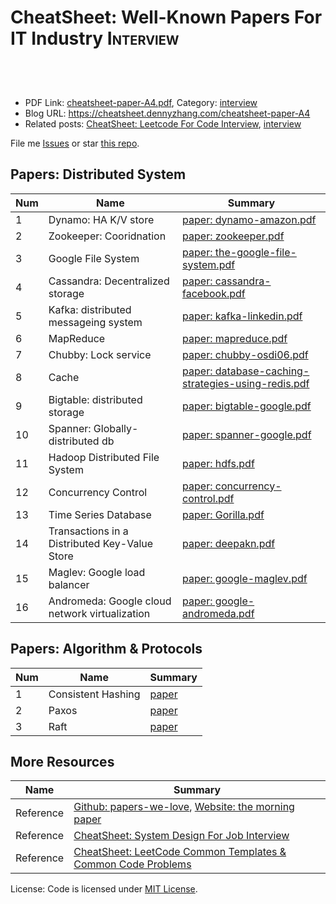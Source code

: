 * CheatSheet: Well-Known Papers For IT Industry                   :Interview:
:PROPERTIES:
:type:     interview
:export_file_name: cheatsheet-paper-A4.pdf
:END:

#+BEGIN_HTML
<a href="https://github.com/dennyzhang/cheatsheet-paper-A4"><img align="right" width="200" height="183" src="https://www.dennyzhang.com/wp-content/uploads/denny/watermark/github.png" /></a>
<div id="the whole thing" style="overflow: hidden;">
<div style="float: left; padding: 5px"> <a href="https://www.linkedin.com/in/dennyzhang001"><img src="https://www.dennyzhang.com/wp-content/uploads/sns/linkedin.png" alt="linkedin" /></a></div>
<div style="float: left; padding: 5px"><a href="https://github.com/dennyzhang"><img src="https://www.dennyzhang.com/wp-content/uploads/sns/github.png" alt="github" /></a></div>
<div style="float: left; padding: 5px"><a href="https://www.dennyzhang.com/slack" target="_blank" rel="nofollow"><img src="https://www.dennyzhang.com/wp-content/uploads/sns/slack.png" alt="slack"/></a></div>
</div>

<br/><br/>
<a href="http://makeapullrequest.com" target="_blank" rel="nofollow"><img src="https://img.shields.io/badge/PRs-welcome-brightgreen.svg" alt="PRs Welcome"/></a>
#+END_HTML

- PDF Link: [[https://github.com/dennyzhang/cheatsheet-paper-A4/blob/master/cheatsheet-paper-A4.pdf][cheatsheet-paper-A4.pdf]], Category: [[https://cheatsheet.dennyzhang.com/category/interview/][interview]]
- Blog URL: https://cheatsheet.dennyzhang.com/cheatsheet-paper-A4
- Related posts: [[https://cheatsheet.dennyzhang.com/cheatsheet-leetcode-A4][CheatSheet: Leetcode For Code Interview]], [[https://cheatsheet.dennyzhang.com/category/interview/][interview]]

File me [[https://github.com/dennyzhang/cheatsheet.dennyzhang.com/issues][Issues]] or star [[https://github.com/dennyzhang/cheatsheet.dennyzhang.com][this repo]].

** Papers: Distributed System
| Num | Name                                           | Summary                                            |
|-----+------------------------------------------------+----------------------------------------------------|
|   1 | Dynamo: HA K/V store                           | [[https://github.com/dennyzhang/cheatsheet-paper-A4/tree/master/paper/dynamo-amazon.pdf][paper: dynamo-amazon.pdf]]                           |
|   2 | Zookeeper: Cooridnation                        | [[https://github.com/dennyzhang/cheatsheet-paper-A4/tree/master/paper/zookeeper.pdf][paper: zookeeper.pdf]]                               |
|   3 | Google File System                             | [[https://github.com/dennyzhang/cheatsheet-paper-A4/tree/master/paper/the-google-file-system.pdf][paper: the-google-file-system.pdf]]                  |
|   4 | Cassandra: Decentralized storage               | [[https://github.com/dennyzhang/cheatsheet-paper-A4/tree/master/paper/cassandra-facebook.pdf][paper: cassandra-facebook.pdf]]                      |
|   5 | Kafka: distributed messageing system           | [[https://github.com/dennyzhang/cheatsheet-paper-A4/tree/master/paper/kafka-linkedin.pdf][paper: kafka-linkedin.pdf]]                          |
|   6 | MapReduce                                      | [[https://github.com/dennyzhang/cheatsheet-paper-A4/tree/master/paper/mapreduce.pdf][paper: mapreduce.pdf]]                               |
|   7 | Chubby: Lock service                           | [[https://github.com/dennyzhang/cheatsheet-paper-A4/tree/master/paper/chubby-osdi06.pdf][paper: chubby-osdi06.pdf]]                           |
|   8 | Cache                                          | [[https://github.com/dennyzhang/cheatsheet-paper-A4/tree/master/paper/database-caching-strategies-using-redis.pdf][paper: database-caching-strategies-using-redis.pdf]] |
|   9 | Bigtable: distributed storage                  | [[https://github.com/dennyzhang/cheatsheet-paper-A4/tree/master/paper/bigtable-google.pdf][paper: bigtable-google.pdf]]                         |
|  10 | Spanner: Globally-distributed db               | [[https://github.com/dennyzhang/cheatsheet-paper-A4/tree/master/paper/spanner-google.pdf][paper: spanner-google.pdf]]                          |
|  11 | Hadoop Distributed File System                 | [[https://github.com/dennyzhang/cheatsheet-paper-A4/tree/master/paper/hdfs.pdf][paper: hdfs.pdf]]                                    |
|  12 | Concurrency Control                            | [[https://github.com/dennyzhang/cheatsheet-paper-A4/tree/master/paper/concurrency-control.pdf][paper: concurrency-control.pdf]]                     |
|  13 | Time Series Database                           | [[https://github.com/dennyzhang/cheatsheet-paper-A4/tree/master/paper/Gorilla.pdf][paper: Gorilla.pdf]]                                 |
|  14 | Transactions in a Distributed Key-Value Store  | [[https://github.com/dennyzhang/cheatsheet-paper-A4/tree/master/paper/deepakn.pdf][paper: deepakn.pdf]]                                 |
|  15 | Maglev: Google load balancer                   | [[https://github.com/dennyzhang/cheatsheet-paper-A4/tree/master/paper/google-maglev.pdf][paper: google-maglev.pdf]]                           |
|  16 | Andromeda: Google cloud network virtualization | [[https://github.com/dennyzhang/cheatsheet-paper-A4/tree/master/paper/google-andromeda.pdf][paper: google-andromeda.pdf]]                        |
#+TBLFM: $1=@-1$1+1;N
** Papers: Algorithm & Protocols
| Num | Name               | Summary |
|-----+--------------------+---------|
|   1 | Consistent Hashing | [[https://github.com/dennyzhang/cheatsheet-paper-A4/tree/master/paper/consistent-hashing.pdf][paper]]   |
|   2 | Paxos              | [[https://github.com/dennyzhang/cheatsheet-paper-A4/tree/master/paper/paxos-simple-Copy.pdf][paper]]    |
|   3 | Raft               | [[https://github.com/dennyzhang/cheatsheet-paper-A4/tree/master/paper/raft.pdf][paper]]                 |
#+TBLFM: $1=@-1$1+1;N
** More Resources
| Name      | Summary                                                      |
|-----------+--------------------------------------------------------------|
| Reference | [[https://github.com/papers-we-love/papers-we-love][Github: papers-we-love]], [[https://blog.acolyer.org/][Website: the morning paper]]           |
| Reference | [[https://cheatsheet.dennyzhang.com/cheatsheet-systemdesign-A4][CheatSheet: System Design For Job Interview]]                  |
| Reference | [[https://cheatsheet.dennyzhang.com/cheatsheet-leetcode-A4][CheatSheet: LeetCode Common Templates & Common Code Problems]] |

License: Code is licensed under [[https://www.dennyzhang.com/wp-content/mit_license.txt][MIT License]].

#+BEGIN_HTML
<a href="https://cheatsheet.dennyzhang.com"><img align="right" width="201" height="268" src="https://raw.githubusercontent.com/USDevOps/mywechat-slack-group/master/images/denny_201706.png"></a>

<a href="https://cheatsheet.dennyzhang.com"><img align="right" src="https://raw.githubusercontent.com/dennyzhang/cheatsheet.dennyzhang.com/master/images/cheatsheet_dns.png"></a>
#+END_HTML
* org-mode configuration                                           :noexport:
#+STARTUP: overview customtime noalign logdone showall
#+DESCRIPTION:
#+KEYWORDS:
#+LATEX_HEADER: \usepackage[margin=0.6in]{geometry}
#+LaTeX_CLASS_OPTIONS: [8pt]
#+LATEX_HEADER: \usepackage[english]{babel}
#+LATEX_HEADER: \usepackage{lastpage}
#+LATEX_HEADER: \usepackage{fancyhdr}
#+LATEX_HEADER: \pagestyle{fancy}
#+LATEX_HEADER: \fancyhf{}
#+LATEX_HEADER: \rhead{Updated: \today}
#+LATEX_HEADER: \rfoot{\thepage\ of \pageref{LastPage}}
#+LATEX_HEADER: \lfoot{\href{https://github.com/dennyzhang/cheatsheet-paper-A4}{GitHub: https://github.com/dennyzhang/cheatsheet-paper-A4}}
#+LATEX_HEADER: \lhead{\href{https://cheatsheet.dennyzhang.com/cheatsheet-paper-A4}{Blog URL: https://cheatsheet.dennyzhang.com/cheatsheet-paper-A4}}
#+AUTHOR: Denny Zhang
#+EMAIL:  denny@dennyzhang.com
#+TAGS: noexport(n)
#+PRIORITIES: A D C
#+OPTIONS:   H:3 num:t toc:nil \n:nil @:t ::t |:t ^:t -:t f:t *:t <:t
#+OPTIONS:   TeX:t LaTeX:nil skip:nil d:nil todo:t pri:nil tags:not-in-toc
#+EXPORT_EXCLUDE_TAGS: exclude noexport
#+SEQ_TODO: TODO HALF ASSIGN | DONE BYPASS DELEGATE CANCELED DEFERRED
#+LINK_UP:
#+LINK_HOME:
